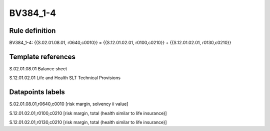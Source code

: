 =========
BV384_1-4
=========

Rule definition
---------------

BV384_1-4: {{S.02.01.08.01, r0640,c0010}} = {{S.12.01.02.01, r0100,c0210}} + {{S.12.01.02.01, r0130,c0210}}


Template references
-------------------

S.02.01.08.01 Balance sheet

S.12.01.02.01 Life and Health SLT Technical Provisions


Datapoints labels
-----------------

S.02.01.08.01,r0640,c0010 [risk margin, solvency ii value]

S.12.01.02.01,r0100,c0210 [risk margin, total (health similar to life insurance)]

S.12.01.02.01,r0130,c0210 [risk margin, total (health similar to life insurance)]



